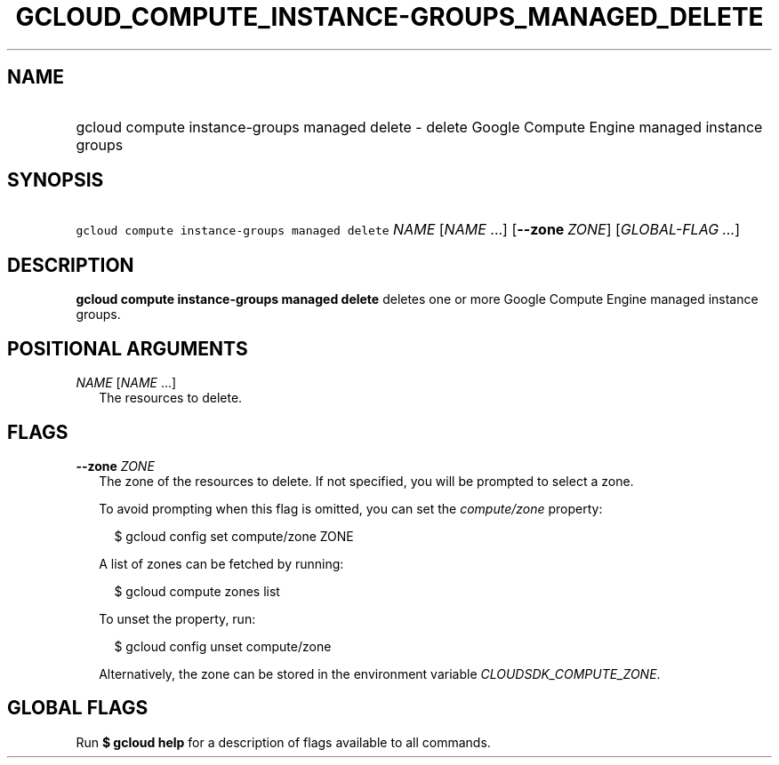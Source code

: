 
.TH "GCLOUD_COMPUTE_INSTANCE\-GROUPS_MANAGED_DELETE" 1



.SH "NAME"
.HP
gcloud compute instance\-groups managed delete \- delete Google Compute Engine managed instance groups



.SH "SYNOPSIS"
.HP
\f5gcloud compute instance\-groups managed delete\fR \fINAME\fR [\fINAME\fR\ ...] [\fB\-\-zone\fR\ \fIZONE\fR] [\fIGLOBAL\-FLAG\ ...\fR]


.SH "DESCRIPTION"

\fBgcloud compute instance\-groups managed delete\fR deletes one or more Google
Compute Engine managed instance groups.



.SH "POSITIONAL ARGUMENTS"

\fINAME\fR [\fINAME\fR ...]
.RS 2m
The resources to delete.


.RE

.SH "FLAGS"

\fB\-\-zone\fR \fIZONE\fR
.RS 2m
The zone of the resources to delete. If not specified, you will be prompted to
select a zone.

To avoid prompting when this flag is omitted, you can set the
\f5\fIcompute/zone\fR\fR property:

.RS 2m
$ gcloud config set compute/zone ZONE
.RE

A list of zones can be fetched by running:

.RS 2m
$ gcloud compute zones list
.RE

To unset the property, run:

.RS 2m
$ gcloud config unset compute/zone
.RE

Alternatively, the zone can be stored in the environment variable
\f5\fICLOUDSDK_COMPUTE_ZONE\fR\fR.


.RE

.SH "GLOBAL FLAGS"

Run \fB$ gcloud help\fR for a description of flags available to all commands.
